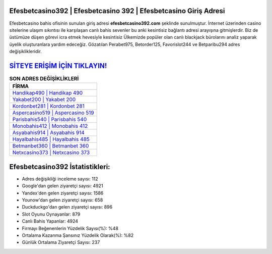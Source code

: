 ﻿Efesbetcasino392 | Efesbetcasino 392 | Efesbetcasino Giriş Adresi
===================================

.. image:: images/efesbetcasino-giris.jpg
   :width: 600
   
Efesbetcasino bahis ofisinin sunulan giriş adresi **efesbetcasino392.com** şeklinde sunulmuştur. İnternet üzerinden casino sitelerine ulaşım sıkıntısı ile karşılaşan canlı bahis sevenler bu anki kesintisiz bağlantı adresi arayışına gitmişlerdir. Biz de üstümüze düşen görevi icra etmek hevesiyle kesintisiz Ülkemizde popüler olan  canlı blackjack bürolarını analiz yaparak üyelik oluşturanlara yardım edeceğiz. Gözatılan Perabet975, Betorder125, Favorislot244 ve Betparibu294 adres değişiklikleridir.

`SİTEYE ERİŞİM İÇİN TIKLAYIN! <https://uclck.me/gonow>`_
==============

.. list-table:: **SON ADRES DEĞİŞİKLİKLERİ**
   :widths: 100
   :header-rows: 1

   * - FİRMA
   * - `Handikap490 | Handikap 490 <handikap490-handikap-490-handikap-giris-adresi.html>`_
   * - `Yakabet200 | Yakabet 200 <yakabet200-yakabet-200-yakabet-giris-adresi.html>`_
   * - `Kordonbet281 | Kordonbet 281 <kordonbet281-kordonbet-281-kordonbet-giris-adresi.html>`_	 
   * - `Aspercasino519 | Aspercasino 519 <aspercasino519-aspercasino-519-aspercasino-giris-adresi.html>`_	 
   * - `Parisbahis540 | Parisbahis 540 <parisbahis540-parisbahis-540-parisbahis-giris-adresi.html>`_ 
   * - `Monobahis412 | Monobahis 412 <monobahis412-monobahis-412-monobahis-giris-adresi.html>`_
   * - `Asyabahis914 | Asyabahis 914 <asyabahis914-asyabahis-914-asyabahis-giris-adresi.html>`_	 
   * - `Hayalbahis485 | Hayalbahis 485 <hayalbahis485-hayalbahis-485-hayalbahis-giris-adresi.html>`_
   * - `Betmanbet360 | Betmanbet 360 <betmanbet360-betmanbet-360-betmanbet-giris-adresi.html>`_
   * - `Netxcasino373 | Netxcasino 373 <netxcasino373-netxcasino-373-netxcasino-giris-adresi.html>`_
	 
Efesbetcasino392 İstatistikleri:
===================================	 
* Adres değişikliği inceleme sayısı: 112
* Google'dan gelen ziyaretçi sayısı: 4921
* Yandex'den gelen ziyaretçi sayısı: 1586
* Younow'dan gelen ziyaretçi sayısı: 658
* Duckduckgo'dan gelen ziyaretçi sayısı: 896
* Slot Oyunu Oynayanlar: 879
* Canlı Bahis Yapanlar: 4924
* Firmayı Beğenenlerin Yüzdelik Sayısı(%): %48
* Ortalama Kazanma Şansınız Yüzdelik Olarak(%): %82
* Günlük Ortalama Ziyaretçi Sayısı: 237
